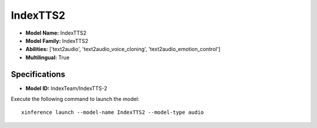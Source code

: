 .. _models_builtin_indextts2:

=========
IndexTTS2
=========

- **Model Name:** IndexTTS2
- **Model Family:** IndexTTS2
- **Abilities:** ['text2audio', 'text2audio_voice_cloning', 'text2audio_emotion_control']
- **Multilingual:** True

Specifications
^^^^^^^^^^^^^^

- **Model ID:** IndexTeam/IndexTTS-2

Execute the following command to launch the model::

   xinference launch --model-name IndexTTS2 --model-type audio